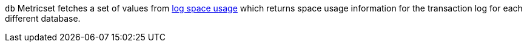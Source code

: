 `db` Metricset fetches a set of values from https://docs.microsoft.com/en-us/sql/relational-databases/system-dynamic-management-views/sys-dm-db-log-space-usage-transact-sql?view=sql-server-2017[log space usage] which returns space usage information for the transaction log for each different database.
